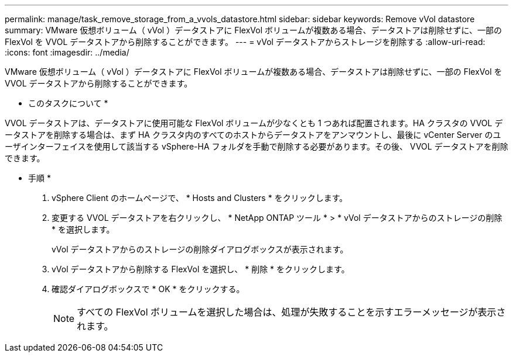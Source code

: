 ---
permalink: manage/task_remove_storage_from_a_vvols_datastore.html 
sidebar: sidebar 
keywords: Remove vVol datastore 
summary: VMware 仮想ボリューム（ vVol ）データストアに FlexVol ボリュームが複数ある場合、データストアは削除せずに、一部の FlexVol を VVOL データストアから削除することができます。 
---
= vVol データストアからストレージを削除する
:allow-uri-read: 
:icons: font
:imagesdir: ../media/


[role="lead"]
VMware 仮想ボリューム（ vVol ）データストアに FlexVol ボリュームが複数ある場合、データストアは削除せずに、一部の FlexVol を VVOL データストアから削除することができます。

* このタスクについて *

VVOL データストアは、データストアに使用可能な FlexVol ボリュームが少なくとも 1 つあれば配置されます。HA クラスタの VVOL データストアを削除する場合は、まず HA クラスタ内のすべてのホストからデータストアをアンマウントし、最後に vCenter Server のユーザインターフェイスを使用して該当する vSphere-HA フォルダを手動で削除する必要があります。その後、 VVOL データストアを削除できます。

* 手順 *

. vSphere Client のホームページで、 * Hosts and Clusters * をクリックします。
. 変更する VVOL データストアを右クリックし、 * NetApp ONTAP ツール * > * vVol データストアからのストレージの削除 * を選択します。
+
vVol データストアからのストレージの削除ダイアログボックスが表示されます。

. vVol データストアから削除する FlexVol を選択し、 * 削除 * をクリックします。
. 確認ダイアログボックスで * OK * をクリックする。
+

NOTE: すべての FlexVol ボリュームを選択した場合は、処理が失敗することを示すエラーメッセージが表示されます。


